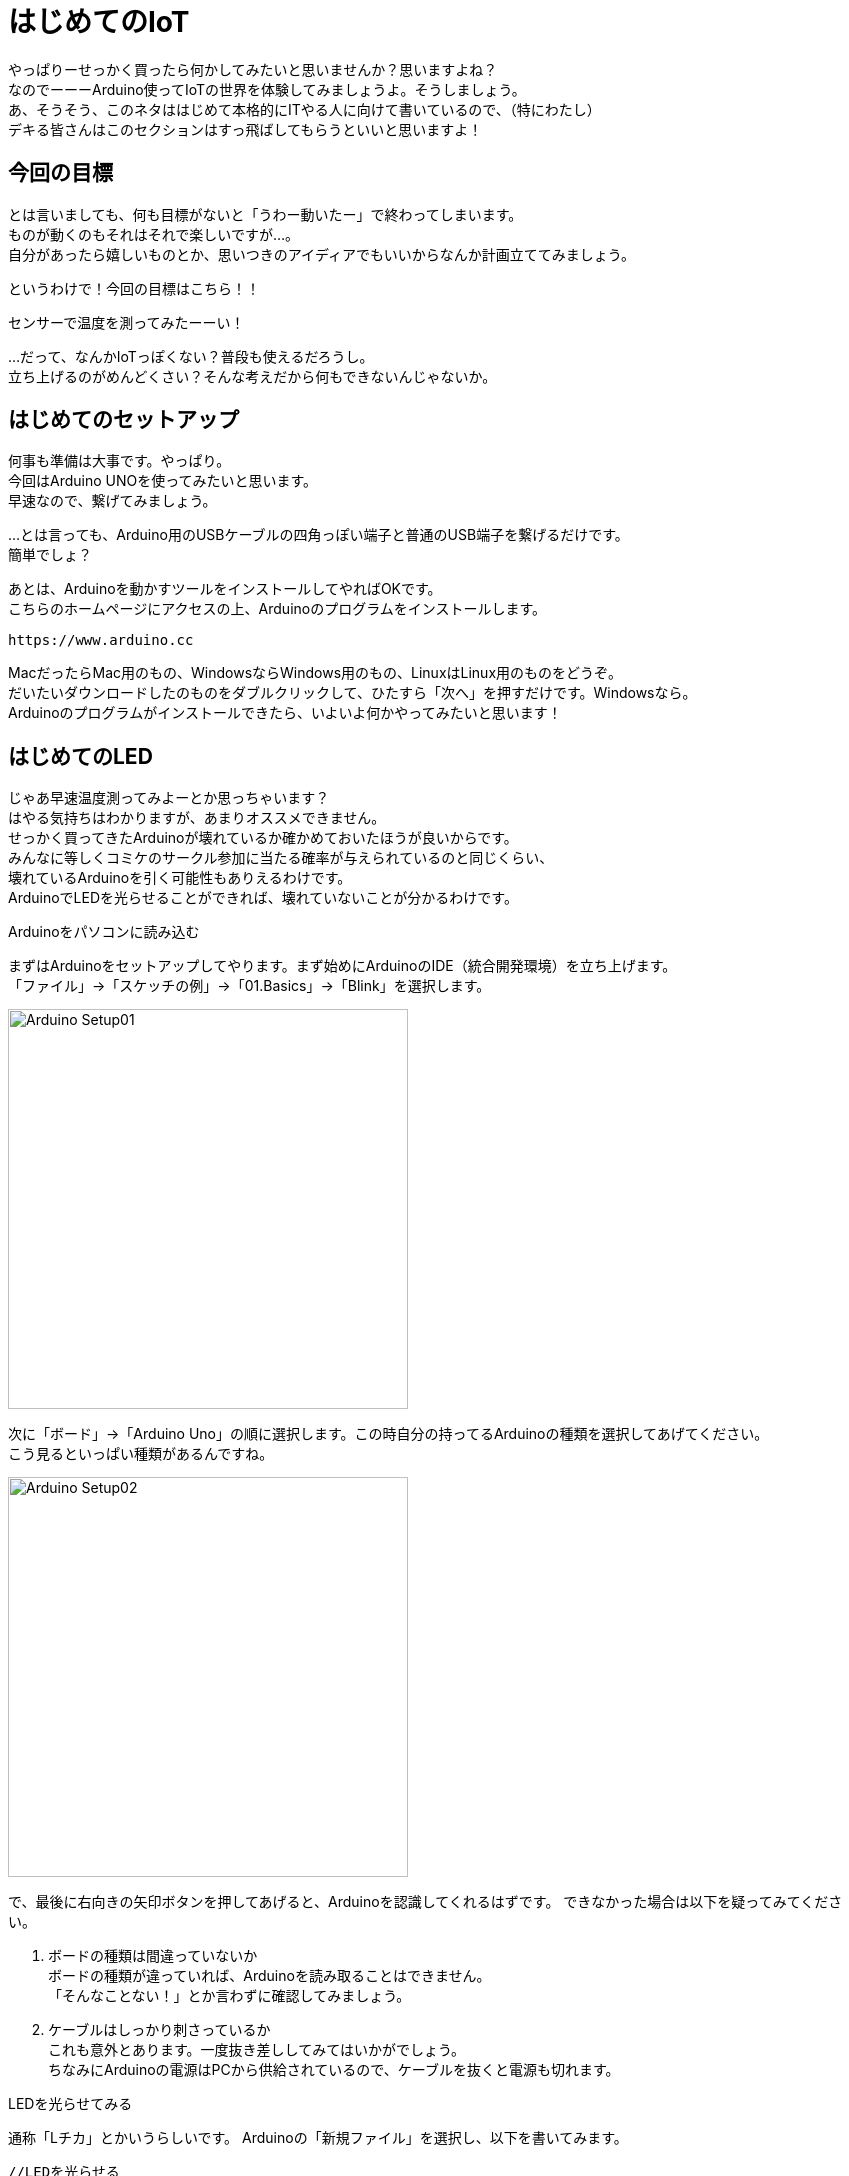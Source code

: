 = はじめてのIoT

やっぱりーせっかく買ったら何かしてみたいと思いませんか？思いますよね？ +
なのでーーーArduino使ってIoTの世界を体験してみましょうよ。そうしましょう。 +
あ、そうそう、このネタははじめて本格的にITやる人に向けて書いているので、（特にわたし） +
デキる皆さんはこのセクションはすっ飛ばしてもらうといいと思いますよ！ +

== 今回の目標

とは言いましても、何も目標がないと「うわー動いたー」で終わってしまいます。 +
ものが動くのもそれはそれで楽しいですが…。 +
自分があったら嬉しいものとか、思いつきのアイディアでもいいからなんか計画立ててみましょう。 +

というわけで！今回の目標はこちら！！ +

[big]#センサーで温度を測ってみたーーい！#

…だって、なんかIoTっぽくない？普段も使えるだろうし。 +
立ち上げるのがめんどくさい？そんな考えだから何もできないんじゃないか。 +

== はじめてのセットアップ

何事も準備は大事です。やっぱり。 +
今回はArduino UNOを使ってみたいと思います。 +
早速なので、繋げてみましょう。 +

…とは言っても、Arduino用のUSBケーブルの四角っぽい端子と普通のUSB端子を繋げるだけです。 +
簡単でしょ？ +

あとは、Arduinoを動かすツールをインストールしてやればOKです。 +
こちらのホームページにアクセスの上、Arduinoのプログラムをインストールします。 +

 https://www.arduino.cc

MacだったらMac用のもの、WindowsならWindows用のもの、LinuxはLinux用のものをどうぞ。 +
だいたいダウンロードしたのものをダブルクリックして、ひたすら「次へ」を押すだけです。Windowsなら。 +
Arduinoのプログラムがインストールできたら、いよいよ何かやってみたいと思います！ +

== はじめてのLED

じゃあ早速温度測ってみよーとか思っちゃいます？ +
はやる気持ちはわかりますが、あまりオススメできません。 +
せっかく買ってきたArduinoが壊れているか確かめておいたほうが良いからです。 +
みんなに等しくコミケのサークル参加に当たる確率が与えられているのと同じくらい、 +
壊れているArduinoを引く可能性もありえるわけです。 +
ArduinoでLEDを光らせることができれば、壊れていないことが分かるわけです。 +

.Arduinoをパソコンに読み込む
まずはArduinoをセットアップしてやります。まず始めにArduinoのIDE（統合開発環境）を立ち上げます。 +
「ファイル」→「スケッチの例」→「01.Basics」→「Blink」を選択します。

image:../resources/images/iot/Arduino_Setup01.png[width=400]

次に「ボード」→「Arduino Uno」の順に選択します。この時自分の持ってるArduinoの種類を選択してあげてください。 +
こう見るといっぱい種類があるんですね。

image:../resources/images/iot/Arduino_Setup02.png[width=400]

で、最後に右向きの矢印ボタンを押してあげると、Arduinoを認識してくれるはずです。
できなかった場合は以下を疑ってみてください。

--
. ボードの種類は間違っていないか +
ボードの種類が違っていれば、Arduinoを読み取ることはできません。 +
「そんなことない！」とか言わずに確認してみましょう。 +
. ケーブルはしっかり刺さっているか +
これも意外とあります。一度抜き差ししてみてはいかがでしょう。 +
ちなみにArduinoの電源はPCから供給されているので、ケーブルを抜くと電源も切れます。 +
--

.LEDを光らせてみる
通称「Lチカ」とかいうらしいです。
Arduinoの「新規ファイル」を選択し、以下を書いてみます。

----
//LEDを光らせる

//LEDを13番のデジタルポートに接続
const int LED = 13;

void setup()

{
  //電気の出力はデジタルピンから送る
  pinMode(LED, OUTPUT);
}

void loop()
{
  //LEDを1000秒間隔で強く光らせる
  digitalWrite(LED, HIGH);
  delay(1000);
  //LEDを1000秒間隔で弱く光らせる
  digitalWrite(LED, LOW);
  delay(1000);
}
----

"//"はコメントアウトです。忘れないようにやっていることをメモしておくためにあります。 +
人間忘れる生き物ですので、記録をつけることは週間にした方がいいと思います。 +
久しぶりにプログラムを開けてみたときに、「これは何やってるんだろう」とかいうのはザラにあります。 +

次に"void setup()"の部分ですが、ここにはArduinoからどうやって電気を通してあげるか、など +
始めにArduinoに対して言っておかないといけないことを書いておきます。 +
今回だと"LED"という変数は電気を送る先ということを示しています。 +
初めの行で変数LEDを宣言しているので、そこに対する処理を書いているわけですね。なるほどー。 +

"void loop"の部分ではLEDに対して何をするかを書いています。 +
loop（ループ）と書いているくらいですので、中に書いてあることが繰り返し実行されます。 +
今回は1000秒の間隔を開けてLEDを光らせます。digitalWriteの部分が光らせる処理というわけです。 +
プログラムは上から下に実行されていくので、始めに強く光り、次に弱く光るはずです。

.LEDとArduinoを繋げてみる
やっぱり繋げてみないと始まりません。 +
LEDは先が長い方がプラス（電気が入ってくるほう）、短い方がマイナス（電気が出て行くほう）になっています。 +
プラスは動脈で、マイナスは静脈ってことですね。例えがグロいとかいう苦情は受け付けません。 +

で、LEDのプラス側をArduinoの"DIGITAL"の13番に差し込みます。マイナスは"GND"と書いてあるところに差し込みます。 +
さっきのプログラムと比べてみると、この部分が当てはまりますね。
----
//LEDを13番のデジタルポートに接続
const int LED = 13;

void setup()

{
  //電気の出力はデジタルピンから送る
  pinMode(LED, OUTPUT);
}
----

GNDは「グランド」と言って、電気のマイナス方向のことをいいます。 +
電気は入ったら出て行く場所が必要なのですが、その部分のことを指します。 +
泥棒だって入ったら出て行くってことです。関係ないか。 +

.実行してみる

最後にArduinoの画面左端の「検証」ボタンをクリックしてみると… +
あら不思議、LEDが光ります！イメージはこんな感じ。 +

image:../resources/images/iot/Arduino_Setup03.png[width=400]

……わかんないって？やっぱり？ +
だってテキストが白黒なんですもの。しょうがないって。 +
とにもかくにも、これでArduinoは壊れていないことがわかりましたーぱちぱちぱち！！！ +
次はいよいよ温度を測ってみたいと思います。

== Hello,Johnny!

ただ、ここでちょっと気になることが出てきます。 +
Arduinoだけだと画像とか表示できなくない？とか思うわけです。 +
Processingという言語を使うと、Arduinoからもらったセンサーの値などで絵を描けたりします。 +
でも、*ArduinoとProcessingはそれ専用の言語でできているんです*。ベースはC言語ですが。 +
新しいもの始めるんだったら、最近はやりの他でも使える言語がいいよなーとか思っちゃうわけですよ。 +

で、ここで登場するのがJohnny-fiveなわけです。 +
Johnny-fiveは芸能人の名前ではありません。今アツいJavascriptを使ってArduinoを動かすことができます。 +
こりゃお買い得もんだぁ！！！ +
というわけで、ここはJohnny-fiveを使うことにします。 +
もちろんArduino言語でセンサー操作もできます。その方が情報量は多かったりします。 +

.Node.jsとJohnny-fiveのセットアップ

まずはNode.jsをインストールします。Johnny-fiveはNode.jsというサーバサイドJavascriptエンジン上で動くからです。 +
エンジンっていうのは、パソコンをなんか動かすためのプログラムセットのことです。 +
マックでいうところのハッピーセットってことです。 +

Node.jsのインストールのために下記ホームページにアクセスし、"Recommented For Most Users"と書いてある方をクリックします。 +
最新版を落とすと不具合に出くわす確率が高いためです。 +

https://nodejs.org/en/

image:../resources/images/iot/Arduino_Setup03.png[width=400]

黒枠のほうを落とします。

で、あとは次への繰り返しでインストールを進めていきます。 +
この方法を取るとバージョンアップ対応は面倒ですが…しゃーない、今回は「やってみよう」のノリなので！ +
別に本格的な開発もやんないし！！と、心の中で言い訳をしながら「次へ」をひたすら叩きます。 +
ちなみにWindowsもMacもやることは一緒です。 +
できたらコマンドプロンプト、もしくはターミナルを立ち上げて以下のコマンドを打ってみましょう。 +
こんな感じで返ってくれば上出来です。インストールできてます。

----
# 打つコマンド
node -v
#出て欲しいもの
v4.4.7
----

次に、Johnny-fiveをインストールします。 +
まず、Javascriptをおいてあげる場所（ディレクトリといいます）を作ります。 +
その次にJhonny-fiveをインストールしてあげればOKです！ +
----
// Johnny-five用の作業場所作成
mkdir johnny5
// johnny5 に移動
cd johnny5
// Jhonny-fiveのインストール
npm install johnny-five

// こんな感じの結果が返って来ればOK！
MofuMofu-no-MacBook-Pro:jhonny5 MofuMofu$ npm install johnny-five
-
> serialport@3.1.2 install /Users/MofuMofu/jhonny5/node_modules/johnny-five/node_modules/serialport
> node-pre-gyp install --fallback-to-build

[serialport] Success: "/Users/MofuMofu/jhonny5/node_modules/johnny-five/node_modules/serialport/build/Release/serialport.node" is installed via remote
johnny-five@0.9.60 node_modules/johnny-five
├── lodash.debounce@4.0.6
├── ease-component@1.0.0
├── color-convert@1.2.2
├── browser-serialport@2.0.3
├── temporal@0.5.0
├── nanotimer@0.3.10
├── lodash.clonedeep@4.3.2 (lodash._baseclone@4.5.7)
├── es6-shim@0.35.1
├── firmata@0.12.0 (es6-shim@0.33.13)
├── chalk@1.1.3 (supports-color@2.0.0, escape-string-regexp@1.0.5, ansi-styles@2.2.1, strip-ansi@3.0.1, has-ansi@2.0.0)
└── serialport@3.1.2 (bindings@1.2.1, es6-promise@3.2.1, nan@2.4.0, commander@2.9.0, debug@2.2.0, object.assign@4.0.4)
MofuMofu-no-MacBook-Pro:jhonny5 MofuMofu$
----

Johnny-five（もう次からJohnny5にします。）とArduinoは”Firmata"というプロトコルで通信します。 +
プロトコルとはコンピューターの間で話をするための言語です。 +
ArduinoのIDEを立ち上げ、「ファイル」→「スケッチの例」→「Firmata」→「StandardFirmata」を選択します。 +
あとは右矢印をクリックしてArduinoにプログラムを焼き付けるだけです。 +

これでJohnny5とArduinoがおしゃべりできるようになりました！

.Johnnyで温度を測る

今度はJohnny5を使ってセンサーを動かしてみたいと思います。先ほども述べましたが、 +
Johnny5はJavascriptを使ってArduinoを動かすことができます！なのでJavascriptファイルを作ってあげます。 +
先ほどJohnny5をインストールしたディレクトリに"tmpTest.js"というファイルを保存します。 +
中身はこんな感じで。 +
----
//johnny-fiveを使うことを宣言する
var five = require("johnny-five");

five.Board().on("ready", function(){
  var temperature = new five.Thermometer({
    //気温センサーLM35を使う（専用のプログラムがここで適用される）
    controller: "LM35",
    //A0から入力があることを宣言
    pin: "A0"
    //5000ミリ秒たったら繰り返し
    freq: 5000
  });
  //入力された値を気温に変換
  temperature.on("change", function(){
    //コンソールに摂氏・華氏で温度出力
    console.log(this.celsius + "℃");
  });
});

----

で、プログラムを実行してみましょう。コマンドはこんな感じです。 +
 sudo node tmpTest.js

うまくコンパイルできていれば、こんな感じで結果が返ってくるはずです。 +
やめたくなったときはCtl+Cを2回押します。 +
----
MofuMofu-no-MacBook-Pro:jhonny5 MofuMofu$ sudo node tmpTest.js
1469108128497 Device(s) /dev/cu.usbmodem1411
1469108128509 Connected /dev/cu.usbmodem1411
1469108132328 Repl Initialized
// 出力結果
>> 36℃
----
…暑くね？(今エアコンが壊れてます) +
とにかく、Johnny5を使ってArduinoを操作できました！ぱちぱちぱち！！！ +
HTMLやAPIと組み合わせれば、できることが広がっていきそうです。わたしも勉強してみよーーっと！ +

== 参考になる公式サイト集
本を買うと高いしーというあなた。公式サイトがあるので載っけておきますね。 +
ただし *英語* です。ほら、国際交流のために勉強しよっ！（適当） +

. Arduinoの公式サイト
Arduinoとは？はもちろん、事例とか具体例がいっぱいあります。 +
公式にアカウントを作ると、実装例やサンプルコードを閲覧可能です。 +
https://www.arduino.cc

. Johnny-fiveのGitlab
オープンソースといえばGitlabなイメージですね。Johnny-fiveもオープンソースなので。 +
関係ないけどGitとGitlabとGithubって紛らわしいから名前変えて欲しいです。 +
あ、そうそう、documentsってやつがサンプルコードになってます。今回もそれを参考にやってますーー +
https://github.com/rwaldron/johnny-five

. Node.jsの公式サイト
ダウンロードはここからどうぞ。実は日本語サイトもあったりします。 +
https://nodejs.org/en/

. Johnny-fiveの公式サイト
Jhonny-fiveで使えるAPIがまとまっています。APIっていうのはある一定の処理をまとめているプログラムのことです。 +
あとサイトがおしゃれですね。やっぱり海外のサイトは色使いが綺麗です。 +
http://johnny-five.io

. Node.bots
Jhonny-fiveを盛り上げちゃうぞー的なサイトです。今後はJavascriptでIoTするのが盛り上がりそうですね。 +
https://github.com/rwaldron/johnny-five

== 終わりに
今回は触ってみよー的なところで終わってしまいました…。ポンコツですみません。 +
サーバからHTMLや他サービスに温度とかを出せるといいですよねー。 +
IT初めての人にはハードルがぐっと上がりますが、今後もちょっとずつ勉強してみたいと思います。 +
で、また本をかけるように頑張ります。 +

